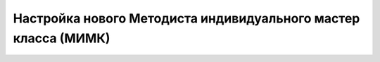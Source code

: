 Настройка нового Методиста индивидуального мастер класса (МИМК)
---------------------------------------------------------------